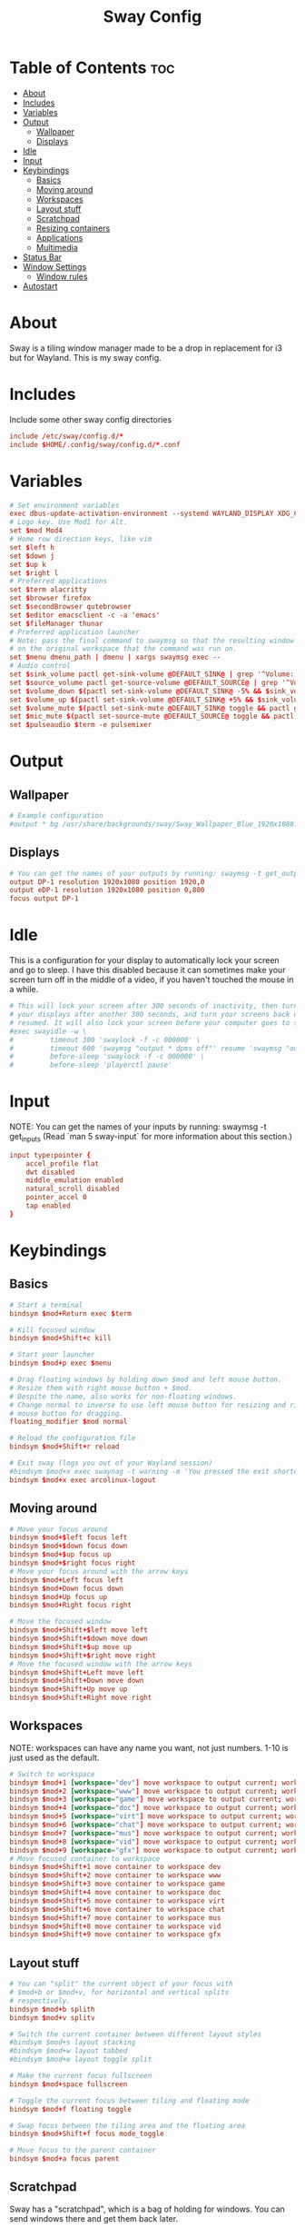 #+title: Sway Config
#+property: header-args :tangle config

* Table of Contents :toc:
- [[#about][About]]
- [[#includes][Includes]]
- [[#variables][Variables]]
- [[#output][Output]]
  - [[#wallpaper][Wallpaper]]
  - [[#displays][Displays]]
- [[#idle][Idle]]
- [[#input][Input]]
- [[#keybindings][Keybindings]]
  - [[#basics][Basics]]
  - [[#moving-around][Moving around]]
  - [[#workspaces][Workspaces]]
  - [[#layout-stuff][Layout stuff]]
  - [[#scratchpad][Scratchpad]]
  - [[#resizing-containers][Resizing containers]]
  - [[#applications][Applications]]
  - [[#multimedia][Multimedia]]
- [[#status-bar][Status Bar]]
- [[#window-settings][Window Settings]]
  - [[#window-rules][Window rules]]
- [[#autostart][Autostart]]

* About
Sway is a tiling window manager made to be a drop in replacement for i3 but for Wayland. This is my sway config.

* Includes
Include some other sway config directories
#+begin_src conf
include /etc/sway/config.d/*
include $HOME/.config/sway/config.d/*.conf
#+end_src

* Variables
#+begin_src conf
# Set environment variables
exec dbus-update-activation-environment --systemd WAYLAND_DISPLAY XDG_CURRENT_DESKTOP=sway
# Logo key. Use Mod1 for Alt.
set $mod Mod4
# Home row direction keys, like vim
set $left h
set $down j
set $up k
set $right l
# Preferred applications
set $term alacritty
set $browser firefox
set $secondBrowser qutebrowser
set $editor emacsclient -c -a 'emacs'
set $fileManager thunar
# Preferred application launcher
# Note: pass the final command to swaymsg so that the resulting window can be opened
# on the original workspace that the command was run on.
set $menu dmenu_path | dmenu | xargs swaymsg exec --
# Audio control
set $sink_volume pactl get-sink-volume @DEFAULT_SINK@ | grep '^Volume:' | cut -d / -f 2 | tr -d ' ' | sed 's/%//'
set $source_volume pactl get-source-volume @DEFAULT_SOURCE@ | grep '^Volume:' | cut -d / -f 2 | tr -d ' ' | sed 's/%//'
set $volume_down $(pactl set-sink-volume @DEFAULT_SINK@ -5% && $sink_volume)
set $volume_up $(pactl set-sink-volume @DEFAULT_SINK@ +5% && $sink_volume)
set $volume_mute $(pactl set-sink-mute @DEFAULT_SINK@ toggle && pactl get-sink-mute @DEFAULT_SINK@ | sed -En "/no/ s/.*/$($sink_volume)/p; /yes/s/.*/0/p")
set $mic_mute $(pactl set-source-mute @DEFAULT_SOURCE@ toggle && pactl get-source-mute @DEFAULT_SOURCE@ | sed -En "/no/ s/.*/$($source_volume)/p; /yes/ s/.*/0/p")
set $pulseaudio $term -e pulsemixer
#+end_src

* Output
** Wallpaper
#+begin_src conf
# Example configuration
#output * bg /usr/share/backgrounds/sway/Sway_Wallpaper_Blue_1920x1080.png fill
#+end_src

** Displays
#+begin_src conf
# You can get the names of your outputs by running: swaymsg -t get_outputs
output DP-1 resolution 1920x1080 position 1920,0
output eDP-1 resolution 1920x1080 position 0,800
focus output DP-1
#+end_src

* Idle
This is a configuration for your display to automatically lock your screen and go to sleep. I have this disabled because it can sometimes make your screen turn off in the middle of a video, if you haven't touched the mouse in a while.

#+begin_src conf
# This will lock your screen after 300 seconds of inactivity, then turn off
# your displays after another 300 seconds, and turn your screens back on when
# resumed. It will also lock your screen before your computer goes to sleep.
#exec swayidle -w \
#         timeout 300 'swaylock -f -c 000000' \
#         timeout 600 'swaymsg "output * dpms off"' resume 'swaymsg "output * dpms on"' \
#         before-sleep 'swaylock -f -c 000000' \
#         before-sleep 'playerctl pause'
#+end_src

* Input
NOTE: You can get the names of your inputs by running: swaymsg -t get_inputs (Read `man 5 sway-input` for more information about this section.)

#+begin_src conf
input type:pointer {
    accel_profile flat
    dwt disabled
    middle_emulation enabled
    natural_scroll disabled
    pointer_accel 0
    tap enabled
}
#+end_src

* Keybindings
** Basics
#+begin_src conf
    # Start a terminal
    bindsym $mod+Return exec $term

    # Kill focused window
    bindsym $mod+Shift+c kill

    # Start your launcher
    bindsym $mod+p exec $menu

    # Drag floating windows by holding down $mod and left mouse button.
    # Resize them with right mouse button + $mod.
    # Despite the name, also works for non-floating windows.
    # Change normal to inverse to use left mouse button for resizing and right
    # mouse button for dragging.
    floating_modifier $mod normal

    # Reload the configuration file
    bindsym $mod+Shift+r reload

    # Exit sway (logs you out of your Wayland session)
    #bindsym $mod+x exec swaynag -t warning -m 'You pressed the exit shortcut. Do you really want to exit sway? This will end your Wayland session.' -B 'Yes, exit sway' 'swaymsg exit'
    bindsym $mod+x exec arcolinux-logout
#+end_src

** Moving around
#+begin_src conf
    # Move your focus around
    bindsym $mod+$left focus left
    bindsym $mod+$down focus down
    bindsym $mod+$up focus up
    bindsym $mod+$right focus right
    # Move your focus around with the arrow keys
    bindsym $mod+Left focus left
    bindsym $mod+Down focus down
    bindsym $mod+Up focus up
    bindsym $mod+Right focus right

    # Move the focused window
    bindsym $mod+Shift+$left move left
    bindsym $mod+Shift+$down move down
    bindsym $mod+Shift+$up move up
    bindsym $mod+Shift+$right move right
    # Move the focused window with the arrow keys
    bindsym $mod+Shift+Left move left
    bindsym $mod+Shift+Down move down
    bindsym $mod+Shift+Up move up
    bindsym $mod+Shift+Right move right
#+end_src

** Workspaces
NOTE: workspaces can have any name you want, not just numbers. 1-10 is just used as the default.
#+begin_src conf
    # Switch to workspace
    bindsym $mod+1 [workspace="dev"] move workspace to output current; workspace dev
    bindsym $mod+2 [workspace="www"] move workspace to output current; workspace www
    bindsym $mod+3 [workspace="game"] move workspace to output current; workspace game
    bindsym $mod+4 [workspace="doc"] move workspace to output current; workspace doc
    bindsym $mod+5 [workspace="virt"] move workspace to output current; workspace virt
    bindsym $mod+6 [workspace="chat"] move workspace to output current; workspace chat
    bindsym $mod+7 [workspace="mus"] move workspace to output current; workspace mus
    bindsym $mod+8 [workspace="vid"] move workspace to output current; workspace vid
    bindsym $mod+9 [workspace="gfx"] move workspace to output current; workspace gfx
    # Move focused container to workspace
    bindsym $mod+Shift+1 move container to workspace dev
    bindsym $mod+Shift+2 move container to workspace www
    bindsym $mod+Shift+3 move container to workspace game
    bindsym $mod+Shift+4 move container to workspace doc
    bindsym $mod+Shift+5 move container to workspace virt
    bindsym $mod+Shift+6 move container to workspace chat
    bindsym $mod+Shift+7 move container to workspace mus
    bindsym $mod+Shift+8 move container to workspace vid
    bindsym $mod+Shift+9 move container to workspace gfx
#+end_src

** Layout stuff
#+begin_src conf
    # You can "split" the current object of your focus with
    # $mod+b or $mod+v, for horizontal and vertical splits
    # respectively.
    bindsym $mod+b splith
    bindsym $mod+v splitv

    # Switch the current container between different layout styles
    #bindsym $mod+s layout stacking
    #bindsym $mod+w layout tabbed
    #bindsym $mod+e layout toggle split

    # Make the current focus fullscreen
    bindsym $mod+space fullscreen

    # Toggle the current focus between tiling and floating mode
    bindsym $mod+f floating toggle

    # Swap focus between the tiling area and the floating area
    bindsym $mod+Shift+f focus mode_toggle

    # Move focus to the parent container
    bindsym $mod+a focus parent
#+end_src

** Scratchpad
Sway has a "scratchpad", which is a bag of holding for windows. You can send windows there and get them back later.
#+begin_src conf
    # Move the currently focused window to the scratchpad
    bindsym $mod+Shift+minus move scratchpad

    # Show the next scratchpad window or hide the focused scratchpad window.
    # If there are multiple scratchpad windows, this command cycles through them.
    bindsym $mod+minus scratchpad show
#+end_src

** Resizing containers
#+begin_src conf
mode "resize" {
    # left will shrink the containers width
    # right will grow the containers width
    # up will shrink the containers height
    # down will grow the containers height
    bindsym $left resize shrink width 10px
    bindsym $down resize grow height 10px
    bindsym $up resize shrink height 10px
    bindsym $right resize grow width 10px

    # Ditto, with arrow keys
    bindsym Left resize shrink width 10px
    bindsym Down resize grow height 10px
    bindsym Up resize shrink height 10px
    bindsym Right resize grow width 10px

    # Return to default mode
    bindsym Return mode "default"
    bindsym Escape mode "default"
}
bindsym $mod+r mode "resize"
#+end_src

** Applications
#+begin_src conf
bindsym $mod+w exec $browser
bindsym $mod+Shift+w exec $secondBrowser
bindsym $mod+e exec $editor
bindsym $mod+Shift+Return exec $fileManager
#+end_src

** Multimedia
#+begin_src conf
bindsym --locked XF86AudioMute exec pactl set-sink-mute @DEFAULT_SINK@ toggle
bindsym --locked XF86AudioLowerVolume exec pactl set-sink-volume @DEFAULT_SINK@ -5%
bindsym --locked XF86AudioRaiseVolume exec pactl set-sink-volume @DEFAULT_SINK@ +5%
#+end_src

* Status Bar
Read `man 5 sway-bar` for more information about this section.
#+begin_src conf
# Default status bar
#bar {
#    position top

#    # When the status_command prints a new line to stdout, swaybar updates.
#    # The default just shows the current date and time.
#    status_command while date +'%Y-%m-%d %I:%M:%S %p'; do sleep 1; done

#    colors {
#        statusline #ffffff
#        background #323232
#        inactive_workspace #32323200 #32323200 #5c5c5c
#    }
#}

bar {
    id default
    swaybar_command .config/sway/scripts/waybar.sh
    position top
}
#+end_src
* Window Settings
#+begin_src conf
# Disable titlebar
default_border none
# Set window gaps
gaps inner 10
#+end_src

** Window rules
#+begin_src conf
assign [app_id="Alacritty"]                     dev
assign [class="Emacs"]                          dev

assign [class="firefox"]                        www
assign [app_id="org.qutebrowser.qutebrowser"]   www

assign [app_id="chiaki"]                        game
assign [class="GeForce NOW"]                    game
assign [app_id="lutris"]                        game
assign [class="Steam"]                          game

assign [app_id="libreoffice-startcenter"]       doc

assign [app_id="virt-manager"]                  virt

assign [class="discord"]                        chat

assign [class="Spotify"]                        mus

assign [app_id="mpv"]                           vid
assign [app_id="com.obsproject.Studio"]         vid
assign [class="vlc"]                            vid

assign [class="Gimp"]                           gfx
#+end_src

* Autostart
These are some programs I want to start automatically on the window manager's startup
#+begin_src conf
exec dunst
exec dex -a -s .config/autostart
#+end_src
